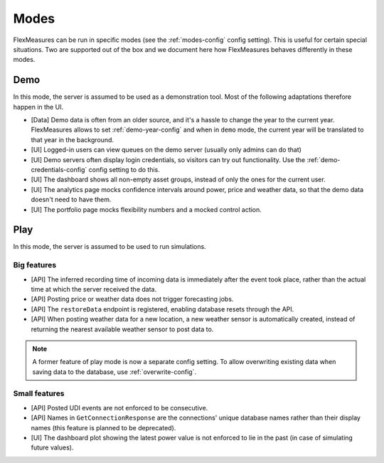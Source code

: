 .. _modes-dev:

Modes
============

FlexMeasures can be run in specific modes (see the :ref:`modes-config` config setting).
This is useful for certain special situations. Two are supported out of the box and we document here 
how FlexMeasures behaves differently in these modes.

Demo
-------

In this mode, the server is assumed to be used as a demonstration tool. Most of the following adaptations therefore happen in the UI. 

- [Data] Demo data is often from an older source, and it's a hassle to change the year to the current year. FlexMeasures allows to set :ref:`demo-year-config` and when in ``demo`` mode, the current year will be translated to that year in the background.   
- [UI] Logged-in users can view queues on the demo server (usually only admins can do that)
- [UI] Demo servers often display login credentials, so visitors can try out functionality. Use the :ref:`demo-credentials-config` config setting to do this.
- [UI] The dashboard shows all non-empty asset groups, instead of only the ones for the current user.
- [UI] The analytics page mocks confidence intervals around power, price and weather data, so that the demo data doesn't need to have them. 
- [UI] The portfolio page mocks flexibility numbers and a mocked control action.

Play
------

In this mode, the server is assumed to be used to run simulations.

Big features
^^^^^^^^^^^^^

- [API] The inferred recording time of incoming data is immediately after the event took place, rather than the actual time at which the server received the data.
- [API] Posting price or weather data does not trigger forecasting jobs.
- [API] The ``restoreData`` endpoint is registered, enabling database resets through the API.
- [API] When posting weather data for a new location, a new weather sensor is automatically created, instead of returning the nearest available weather sensor to post data to.

.. note:: A former feature of play mode is now a separate config setting. To allow overwriting existing data when saving data to the database, use :ref:`overwrite-config`.

Small features
^^^^^^^^^^^^^^^

- [API] Posted UDI events are not enforced to be consecutive.
- [API] Names in ``GetConnectionResponse`` are the connections' unique database names rather than their display names (this feature is planned to be deprecated).
- [UI] The dashboard plot showing the latest power value is not enforced to lie in the past (in case of simulating future values).
